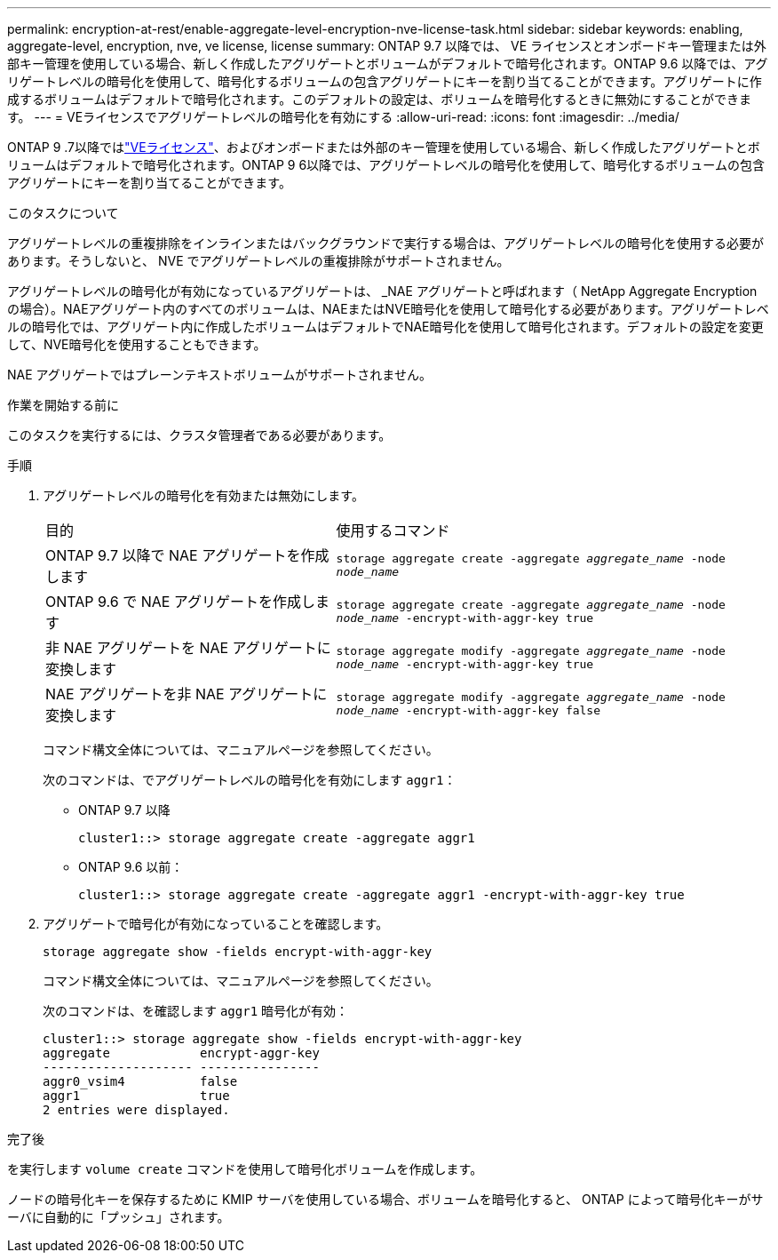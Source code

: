 ---
permalink: encryption-at-rest/enable-aggregate-level-encryption-nve-license-task.html 
sidebar: sidebar 
keywords: enabling, aggregate-level, encryption, nve, ve license, license 
summary: ONTAP 9.7 以降では、 VE ライセンスとオンボードキー管理または外部キー管理を使用している場合、新しく作成したアグリゲートとボリュームがデフォルトで暗号化されます。ONTAP 9.6 以降では、アグリゲートレベルの暗号化を使用して、暗号化するボリュームの包含アグリゲートにキーを割り当てることができます。アグリゲートに作成するボリュームはデフォルトで暗号化されます。このデフォルトの設定は、ボリュームを暗号化するときに無効にすることができます。 
---
= VEライセンスでアグリゲートレベルの暗号化を有効にする
:allow-uri-read: 
:icons: font
:imagesdir: ../media/


[role="lead"]
ONTAP 9 .7以降ではlink:../encryption-at-rest/install-license-task.html["VEライセンス"]、およびオンボードまたは外部のキー管理を使用している場合、新しく作成したアグリゲートとボリュームはデフォルトで暗号化されます。ONTAP 9 6以降では、アグリゲートレベルの暗号化を使用して、暗号化するボリュームの包含アグリゲートにキーを割り当てることができます。

.このタスクについて
アグリゲートレベルの重複排除をインラインまたはバックグラウンドで実行する場合は、アグリゲートレベルの暗号化を使用する必要があります。そうしないと、 NVE でアグリゲートレベルの重複排除がサポートされません。

アグリゲートレベルの暗号化が有効になっているアグリゲートは、 _NAE アグリゲートと呼ばれます（ NetApp Aggregate Encryption の場合）。NAEアグリゲート内のすべてのボリュームは、NAEまたはNVE暗号化を使用して暗号化する必要があります。アグリゲートレベルの暗号化では、アグリゲート内に作成したボリュームはデフォルトでNAE暗号化を使用して暗号化されます。デフォルトの設定を変更して、NVE暗号化を使用することもできます。

NAE アグリゲートではプレーンテキストボリュームがサポートされません。

.作業を開始する前に
このタスクを実行するには、クラスタ管理者である必要があります。

.手順
. アグリゲートレベルの暗号化を有効または無効にします。
+
[cols="40,60"]
|===


| 目的 | 使用するコマンド 


 a| 
ONTAP 9.7 以降で NAE アグリゲートを作成します
 a| 
`storage aggregate create -aggregate _aggregate_name_ -node _node_name_`



 a| 
ONTAP 9.6 で NAE アグリゲートを作成します
 a| 
`storage aggregate create -aggregate _aggregate_name_ -node _node_name_ -encrypt-with-aggr-key true`



 a| 
非 NAE アグリゲートを NAE アグリゲートに変換します
 a| 
`storage aggregate modify -aggregate _aggregate_name_ -node _node_name_ -encrypt-with-aggr-key true`



 a| 
NAE アグリゲートを非 NAE アグリゲートに変換します
 a| 
`storage aggregate modify -aggregate _aggregate_name_ -node _node_name_ -encrypt-with-aggr-key false`

|===
+
コマンド構文全体については、マニュアルページを参照してください。

+
次のコマンドは、でアグリゲートレベルの暗号化を有効にします `aggr1`：

+
** ONTAP 9.7 以降
+
[listing]
----
cluster1::> storage aggregate create -aggregate aggr1
----
** ONTAP 9.6 以前：
+
[listing]
----
cluster1::> storage aggregate create -aggregate aggr1 -encrypt-with-aggr-key true
----


. アグリゲートで暗号化が有効になっていることを確認します。
+
`storage aggregate show -fields encrypt-with-aggr-key`

+
コマンド構文全体については、マニュアルページを参照してください。

+
次のコマンドは、を確認します `aggr1` 暗号化が有効：

+
[listing]
----
cluster1::> storage aggregate show -fields encrypt-with-aggr-key
aggregate            encrypt-aggr-key
-------------------- ----------------
aggr0_vsim4          false
aggr1                true
2 entries were displayed.
----


.完了後
を実行します `volume create` コマンドを使用して暗号化ボリュームを作成します。

ノードの暗号化キーを保存するために KMIP サーバを使用している場合、ボリュームを暗号化すると、 ONTAP によって暗号化キーがサーバに自動的に「プッシュ」されます。
